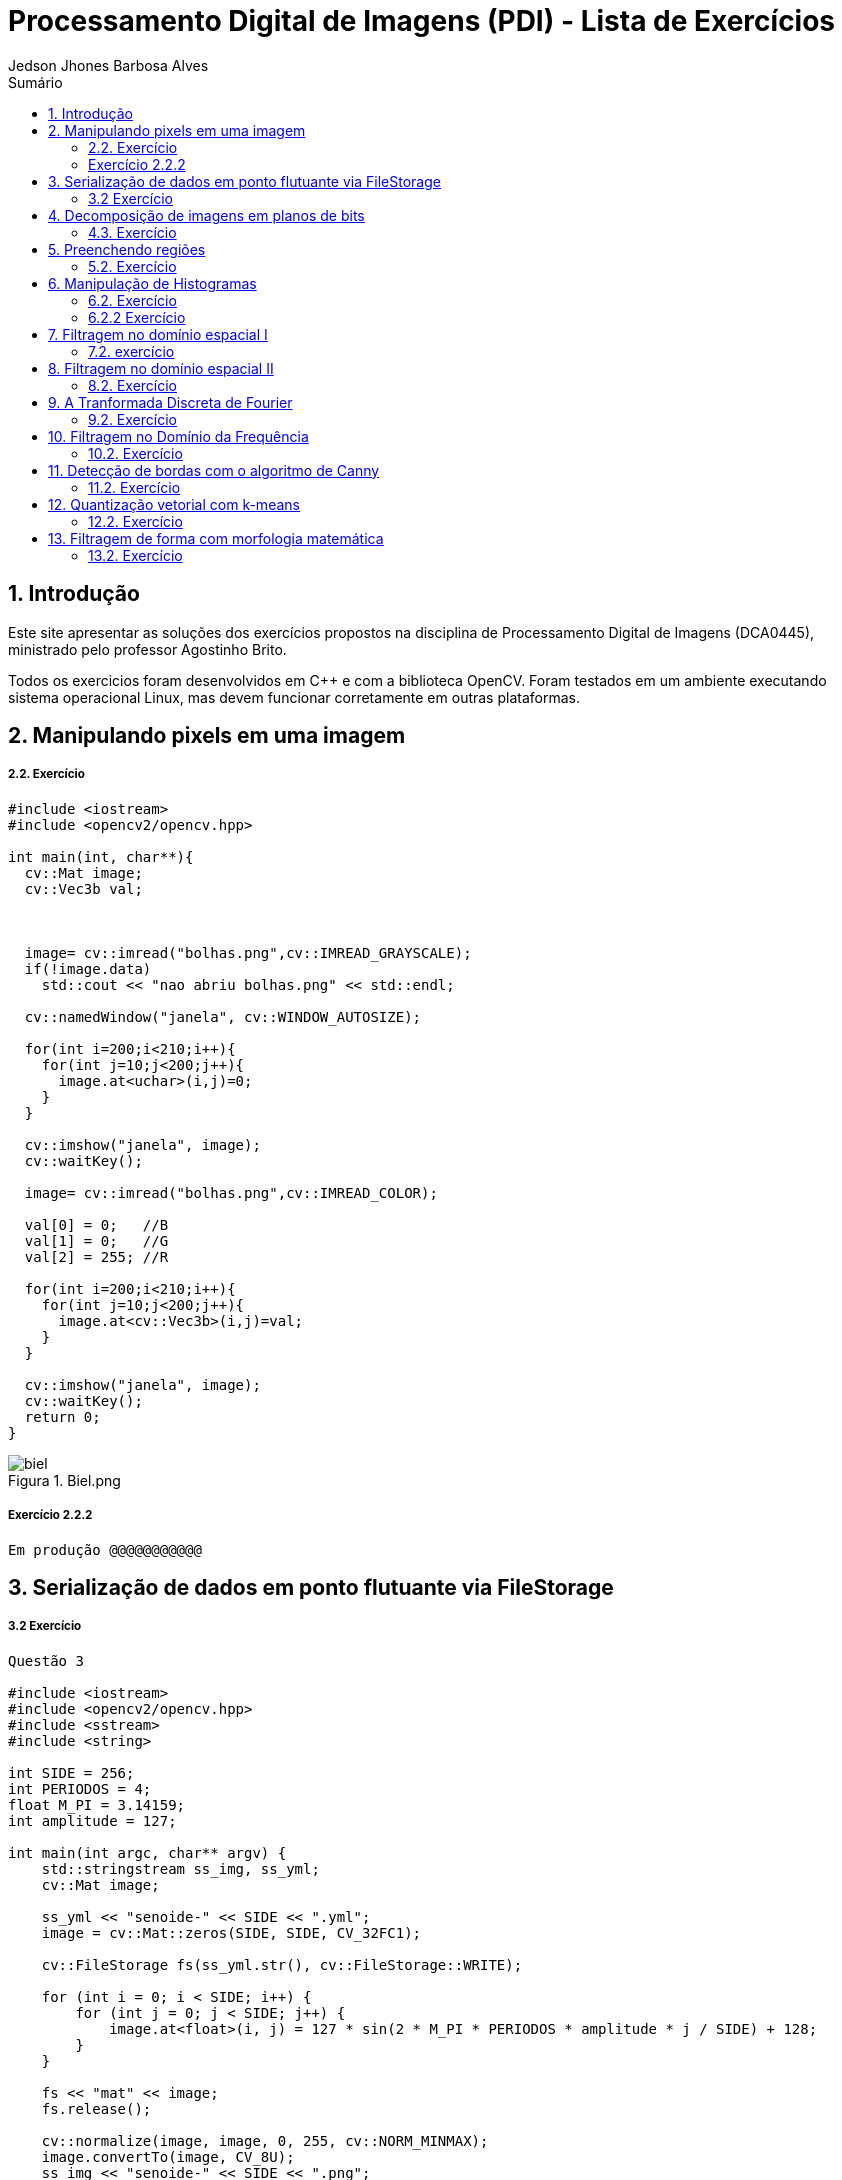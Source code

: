 :source-highlighter: pygments
:numbered:
:author: Jedson Jhones Barbosa Alves
:icons:
:experimental:
:stem:
:imagesdir: ./PDI/figuras
:toc: left
:doctype: book
:source-highlighter: pygments
:caution-caption: Cuidado
:important-caption: Importante
:note-caption: Nota
:tip-caption: Dica
:warning-caption: Aviso
:appendix-caption: Apêndice
:example-caption: Exemplo
:figure-caption: Figura
:listing-caption: Listagem
:table-caption: Tabela
:toc-title: Sumário
:preface-title: Prefácio
:version-label: Versão
:last-update-label: Última atualização

= Processamento Digital de Imagens (PDI) - Lista de Exercícios

== Introdução

Este site apresentar as soluções dos exercícios propostos na disciplina de Processamento Digital de Imagens (DCA0445), ministrado pelo professor Agostinho Brito.

Todos os exercicios foram desenvolvidos  em C++ e com a biblioteca OpenCV. Foram testados em um ambiente executando sistema operacional Linux, mas devem funcionar corretamente em outras plataformas.


== Manipulando pixels em uma imagem

===== 2.2. Exercício


[source, cpp]
----
#include <iostream>
#include <opencv2/opencv.hpp>

int main(int, char**){
  cv::Mat image;
  cv::Vec3b val;



  image= cv::imread("bolhas.png",cv::IMREAD_GRAYSCALE);
  if(!image.data)
    std::cout << "nao abriu bolhas.png" << std::endl;

  cv::namedWindow("janela", cv::WINDOW_AUTOSIZE);

  for(int i=200;i<210;i++){
    for(int j=10;j<200;j++){
      image.at<uchar>(i,j)=0;
    }
  }
  
  cv::imshow("janela", image);  
  cv::waitKey();

  image= cv::imread("bolhas.png",cv::IMREAD_COLOR);

  val[0] = 0;   //B
  val[1] = 0;   //G
  val[2] = 255; //R
  
  for(int i=200;i<210;i++){
    for(int j=10;j<200;j++){
      image.at<cv::Vec3b>(i,j)=val;
    }
  }

  cv::imshow("janela", image);  
  cv::waitKey();
  return 0;
}
----
image::biel.png[title="Biel.png"]



===== Exercício 2.2.2


[source, cpp]
----
Em produção @@@@@@@@@@@
----

== Serialização de dados em ponto flutuante via FileStorage

===== 3.2 Exercício

[source, cpp]
----
Questão 3

#include <iostream>
#include <opencv2/opencv.hpp>
#include <sstream>
#include <string>

int SIDE = 256;
int PERIODOS = 4;
float M_PI = 3.14159;
int amplitude = 127;

int main(int argc, char** argv) {
    std::stringstream ss_img, ss_yml;
    cv::Mat image;

    ss_yml << "senoide-" << SIDE << ".yml";
    image = cv::Mat::zeros(SIDE, SIDE, CV_32FC1);

    cv::FileStorage fs(ss_yml.str(), cv::FileStorage::WRITE);

    for (int i = 0; i < SIDE; i++) {
        for (int j = 0; j < SIDE; j++) {
            image.at<float>(i, j) = 127 * sin(2 * M_PI * PERIODOS * amplitude * j / SIDE) + 128;
        }
    }

    fs << "mat" << image;
    fs.release();

    cv::normalize(image, image, 0, 255, cv::NORM_MINMAX);
    image.convertTo(image, CV_8U);
    ss_img << "senoide-" << SIDE << ".png";
    cv::imwrite(ss_img.str(), image);

    fs.open(ss_yml.str(), cv::FileStorage::READ);
    fs["mat"] >> image;

    cv::normalize(image, image, 0, 255, cv::NORM_MINMAX);
    image.convertTo(image, CV_8U);

    cv::imshow("image", image);
    cv::waitKey();

    return 0;
}


----


== Decomposição de imagens em planos de bits

===== 4.3. Exercício


[source, cpp]
----
Em produção @@@@@@@@@@@
----




== Preenchendo regiões

===== 5.2. Exercício

[source, cpp]
----
#include <iostream>
#include <opencv2/opencv.hpp>

using namespace cv;

int main(int argc, char** argv){
  cv::Mat image, realce;
  int width, height;
  int nobjects, comBolhas;

  cv::Point p;
  image = cv::imread(argv[1], cv::IMREAD_GRAYSCALE);

  if(!image.data){
    std::cout << "imagem nao carregou corretamente\n";
    return(-1);
  }

  width=image.cols;
  height=image.rows;
  std::cout << width << "x" << height << std::endl;

  p.x=0;
  p.y=0;

  // -------VERIFICA  BORDAS--------
  // Verifica Horizontais superior e inferior.
  for (int i = 0; i < height; i = i + height - 1) {
        for (int j = 0; j < width; j++) {
            if (image.at<uchar>(i,j) == 255) {
                // achou um objeto
                p.x = j;
                p.y = i;
                floodFill(image, p, 0);
            }
        }
  }
  // verifica Verticais esquerda e direita.
  for (int i = 0; i < height; i++) {
        for (int j = 0; j < width; j = j + width - 1) {
            if (image.at<uchar>(i,j) == 255) {
                // achou um objeto
                p.x = j;
                p.y = i;
                floodFill(image, p, 0);
            }
        }
  }

  // busca objetos presentes
  nobjects=0;
  for(int i=0; i<height; i++){
    for(int j=0; j<width; j++){
      if(image.at<uchar>(i,j) == 255){
        // achou um objeto
        nobjects++;
        p.x=j;
        p.y=i;
  		// preenche o objeto com o contador
        cv::floodFill(image,p,nobjects);
      }
    }
  }

  comBolhas=0;
  p.x = 0;
  p.y = 0;
  floodFill(image, p, 255);
  for(int i=1; i<height; i++){
    for(int j=1; j<width; j++){
      if(image.at<uchar>(i-1, j) > 0
      && image.at<uchar>(i-1,j) < 255
      && image.at<uchar>(i,j) == 0){
        // achou um objeto
        comBolhas++;
        p.x=j;
        p.y=i;
  		// preenche o objeto com o contador
        cv::floodFill(image,p,255);
      }
    }
  }
  std::cout << "a figura tem " << nobjects << " objetos\n";
  std::cout << "a figura tem " << comBolhas << " objetos com bolhas internas\n";
  cv::imshow("image", image);
  cv::imwrite("labeling.png", image);
  cv::waitKey();
  return 0;
}
----

image::labeling.png[title="Resultado do labeling"]







== Manipulação de Histogramas

===== 6.2. Exercício


[source, cpp]
----
Questão 6

#include <iostream>
#include <opencv2/opencv.hpp>

using namespace cv;
using namespace std;

int main(int argc, char** argv) {
    Mat imagem, imageeq;
    int width, height;
    VideoCapture cap;
    vector<Mat> planes, planeseq;
    Mat histR, histG, histB;
    int nbins = 64;
    float range[] = { 0, 256 };
    const float* histrange = { range };
    bool uniform = true;
    bool acummulate = false;

    cap.open(0);

    // verificação da entrada da camera se esta ou não conectada
    if (!cap.isOpened()) {
        cout << "cameras indisponiveis";
        return -1;
    }

    width = cap.get(CV_CAP_PROP_FRAME_WIDTH);
    height = cap.get(CV_CAP_PROP_FRAME_HEIGHT);

    // Retorna a altura e largura da imagem que ta sendo capturada
    cout << "largura = " << width << endl;
    cout << "altura  = " << height << endl;

    int histw = nbins, histh = nbins / 2;
    Mat histImgR(histh, histw, CV_8UC3, Scalar(0, 0, 0));
    Mat histImgG(histh, histw, CV_8UC3, Scalar(0, 0, 0));
    Mat histImgB(histh, histw, CV_8UC3, Scalar(0, 0, 0));

    while (1) {
        cap >> imagem;
        split(imagem, planes);
        split(imagem, planeseq);
        //EQUALIZACAO
        equalizeHist(planes[0], planeseq[0]);
        equalizeHist(planes[1], planeseq[1]);
        equalizeHist(planes[2], planeseq[2]);
        merge(planes, imagem);
        merge(planeseq, imageeq);
        // calculo da vermelha
        calcHist(&planes[0], 1, 0, Mat(), histR, 1,
            &nbins, &histrange,
            uniform, acummulate);
        // calculo da verde
        calcHist(&planes[1], 1, 0, Mat(), histG, 1,
            &nbins, &histrange,
            uniform, acummulate);
        // calculo da azul
        calcHist(&planes[2], 1, 0, Mat(), histB, 1,
            &nbins, &histrange,
            uniform, acummulate);

        normalize(histR, histR, 0, histImgR.rows, NORM_MINMAX, -1, Mat());
        normalize(histG, histG, 0, histImgG.rows, NORM_MINMAX, -1, Mat());
        normalize(histB, histB, 0, histImgB.rows, NORM_MINMAX, -1, Mat());

        histImgR.setTo(Scalar(0));
        histImgG.setTo(Scalar(0));
        histImgB.setTo(Scalar(0));

        for (int i = 0; i < nbins; i++) {
            line(histImgR,
                Point(i, histh),
                Point(i, histh - cvRound(histR.at<float>(i))),
                Scalar(0, 0, 255), 1, 8, 0);
            line(histImgG,
                Point(i, histh),
                Point(i, histh - cvRound(histG.at<float>(i))),
                Scalar(0, 255, 0), 1, 8, 0);
            line(histImgB,
                Point(i, histh),
                Point(i, histh - cvRound(histB.at<float>(i))),
                Scalar(255, 0, 0), 1, 8, 0);
        }
        histImgR.copyTo(imagem(Rect(0, 0, nbins, histh)));
        histImgG.copyTo(imagem(Rect(0, histh, nbins, histh)));
        histImgB.copyTo(imagem(Rect(0, 2 * histh, nbins, histh)));
        imshow("imagem", imagem);

        calcHist(&planeseq[0], 1, 0, Mat(), histR, 1,
            &nbins, &histrange,
            uniform, acummulate);

        calcHist(&planeseq[1], 1, 0, Mat(), histG, 1,
            &nbins, &histrange,
            uniform, acummulate);

        calcHist(&planeseq[2], 1, 0, Mat(), histB, 1,
            &nbins, &histrange,
            uniform, acummulate);

        normalize(histR, histR, 0, histImgR.rows, NORM_MINMAX, -1, Mat());
        normalize(histG, histG, 0, histImgG.rows, NORM_MINMAX, -1, Mat());
        normalize(histB, histB, 0, histImgB.rows, NORM_MINMAX, -1, Mat());

        histImgR.setTo(Scalar(0));
        histImgG.setTo(Scalar(0));
        histImgB.setTo(Scalar(0));

        for (int i = 0; i < nbins; i++) {
            line(histImgR,
                Point(i, histh),
                Point(i, histh - cvRound(histR.at<float>(i))),
                Scalar(0, 0, 255), 1, 8, 0);
            line(histImgG,
                Point(i, histh),
                Point(i, histh - cvRound(histG.at<float>(i))),
                Scalar(0, 255, 0), 1, 8, 0);
            line(histImgB,
                Point(i, histh),
                Point(i, histh - cvRound(histB.at<float>(i))),
                Scalar(255, 0, 0), 1, 8, 0);
        }
        histImgR.copyTo(imageeq(Rect(0, 0, nbins, histh)));
        histImgG.copyTo(imageeq(Rect(0, histh, nbins, histh)));
        histImgB.copyTo(imageeq(Rect(0, 2 * histh, nbins, histh)));
        imshow("imageeq", imageeq);
        if (waitKey(30) >= 0) break;
    }
    return 0;
}
----


===== 6.2.2 Exercício

[source, cpp]
----
Em produção @@@@@@@@@@@
----


== Filtragem no domínio espacial I

===== 7.2. exercício

[source, cpp]
----
Em produção @@@@@@@@@@
----




== Filtragem no domínio espacial II

===== 8.2. Exercício


[source, cpp]
----
Em produção @@@@@@@@@@@
----

== A Tranformada Discreta de Fourier

===== 9.2. Exercício


[source, cpp]
----
Em produção @@@@@@@@@@@
----

== Filtragem no Domínio da Frequência

===== 10.2. Exercício


[source, cpp]
----
Questão 10

#include <iostream>
#include <opencv2/opencv.hpp>
#include <math.h>

using namespace cv;
using namespace std;


float MAX = 100.0;


//-------PARAMETROS DO FILTRO
float gammal = 0;
float max_gammal = 100;
int gammal_slider = 0;

int d0_slider = 0;
float max_d0 = 256;
float d0 = 0;

float gammah = 0;
float max_gammah = 100;
int gammah_slider = 0;

float c = 0;
float max_c = 100;
int c_slider = 0;


Mat image, imageDft, padded;


int dft_M, dft_N;


char TrackbarName[50];


void deslocaDFT(Mat& image) {
    Mat tmp, A, B, C, D;


    image = image(Rect(0, 0, image.cols & -2, image.rows & -2));
    int cx = image.cols / 2;
    int cy = image.rows / 2;


    A = image(Rect(0, 0, cx, cy));
    B = image(Rect(cx, 0, cx, cy));
    C = image(Rect(0, cy, cx, cy));
    D = image(Rect(cx, cy, cx, cy));

 
    A.copyTo(tmp);  D.copyTo(A);  tmp.copyTo(D);

    C.copyTo(tmp);  B.copyTo(C);  tmp.copyTo(B);
}

void applyFilter() {
    Mat filter = Mat(padded.size(), CV_32FC2, Scalar(0));
    Mat tmp = Mat(dft_M, dft_N, CV_32F);

    for (int i = 0; i < dft_M; i++) {
        for (int j = 0; j < dft_N; j++) {
            //calculo do filtro homomorfico
            float d2 = pow(i - dft_M / 2.0, 2) + pow(j - dft_N / 2.0, 2);
            float exp = -c * (d2 / pow(d0, 2));
            float valor = (gammah - gammal) * (1 - expf(exp)) + gammal;
            tmp.at<float>(i, j) = valor;
        }
    }

    Mat comps[] = { tmp, tmp };
    merge(comps, 2, filter);

    Mat dftClone = imageDft.clone();

    mulSpectrums(dftClone, filter, dftClone, 0);

    deslocaDFT(dftClone);

    idft(dftClone, dftClone);

    vector<Mat> planos;

    split(dftClone, planos);

    normalize(planos[0], planos[0], 0, 1, CV_MINMAX);

    imshow("Homomorfico", planos[0]);
    imshow("Original", image);
}

void on_trackbar_gammal(int, void*) {
    gammal = (float)gammal_slider;
    gammal = max_gammal * gammal / MAX;
    applyFilter();
}

void on_trackbar_d0(int, void*) {
    d0 = d0_slider * max_d0 / MAX;
    applyFilter();
}

void on_trackbar_gammah(int, void*) {
    gammah = gammah_slider * max_gammah / MAX;
    applyFilter();
}

void on_trackbar_c(int, void*) {
    c = c_slider * max_c / MAX;
    applyFilter();
}

int main(int argvc, char** argv) {
    image = imread("Golden.png", CV_LOAD_IMAGE_GRAYSCALE);




    dft_M = getOptimalDFTSize(image.rows);
    dft_N = getOptimalDFTSize(image.cols);

 
    Mat_<float> zeros;
    copyMakeBorder(image, padded, 0,
        dft_M - image.rows, 0,
        dft_N - image.cols,
        BORDER_CONSTANT, Scalar::all(0));


    zeros = Mat_<float>::zeros(padded.size());


    imageDft = Mat(padded.size(), CV_32FC2, Scalar(0));

    copyMakeBorder(image, padded, 0,
        dft_M - image.rows, 0,
        dft_N - image.cols,
        BORDER_CONSTANT, Scalar::all(0));

    Mat_<float> realInput = Mat_<float>(padded);

    vector<Mat> planos;
    planos.push_back(realInput);
    planos.push_back(zeros);

    merge(planos, imageDft);

    dft(imageDft, imageDft);
    deslocaDFT(imageDft);

    namedWindow("Homomorfico", 1);

    sprintf_s(TrackbarName, "Gamma High");
    createTrackbar(TrackbarName, "Homomorfico", &gammah_slider, MAX, on_trackbar_gammah);

    sprintf_s(TrackbarName, "Gamma Low");
    createTrackbar(TrackbarName, "Homomorfico", &gammal_slider, MAX, on_trackbar_gammal);

    sprintf_s(TrackbarName, "C");
    createTrackbar(TrackbarName, "Homomorfico", &c_slider, MAX, on_trackbar_c);

    sprintf_s(TrackbarName, "Cutoff D0");
    createTrackbar(TrackbarName, "Homomorfico", &d0_slider, MAX, on_trackbar_d0);


    applyFilter();
    waitKey(0);

    return 0;
}
----
image::campo0.png[title="Imagen usada"]

image::campo1.png[title="Filtragem no Domínio da Frequência"]

image::campo2.png[title="Filtragem no Domínio da Frequência"]


== Detecção de bordas com o algoritmo de Canny

===== 11.2. Exercício


[source, cpp]
----
#include <algorithm>
#include <cstdlib>
#include <ctime>
#include <fstream>
#include <iomanip>
#include <iostream>
#include <numeric>
#include <opencv2/opencv.hpp>
#include <vector>

using namespace cv;
using namespace std;

#define STEP 5
#define JITTER 3
#define RAIO 3

int main(int argc, char** argv) {
    srand(time(0));

    Mat imagem, canny_imagem, pontilhismo_imagem;
    vector<int> y_range; vector<int> x_range;
    int x, y, cinza_value, width, height;

    imagem = imread("imagem 3.png", CV_LOAD_IMAGE_GRAYSCALE); // Imagem em tom de cinza!
    if (!imagem.data) {
        cout << "Erro na abertura da imagem." << endl;
        exit(0);
    }

    width = imagem.size().width; height = imagem.size().height;
    x_range.resize(height / STEP); y_range.resize(width / STEP);
    iota(x_range.begin(), x_range.end(), 0); iota(y_range.begin(), y_range.end(), 0);

    for (uint i = 0; i < x_range.size(); i++) {
        x_range[i] = x_range[i] * STEP + STEP / 2; y_range[i] = y_range[i] * STEP + STEP / 2;
    }

    imagem.copyTo(pontilhismo_imagem);
    random_shuffle(x_range.begin(), x_range.end());

    for (auto i : x_range) {
        random_shuffle(x_range.begin(), x_range.end());
        for (auto j : y_range) {
            x = i + rand() % (2 * JITTER) - JITTER + 1; y = j + rand() % (2 * JITTER) - JITTER + 1;
            cinza_value = imagem.at<uchar>(x, y);
            circle(pontilhismo_imagem, cv::Point(y, x), RAIO, CV_RGB(cinza_value, cinza_value, cinza_value), -1, CV_AA);
        }
    }
    imwrite("Pont1.png", pontilhismo_imagem);

    /*
      O código abaixo executa o filtro de canny na imagem n vezes,
      e a cada passo aumenta os limiares do filtro, diminuindo o número de bordas da saída,
      e ao mesmo tempo melhorando a qualidade da imagem final.
    */
    int n_passo = 5;
    for (int i = 0; i < n_passo; i++) {

        /*
         * Raio = Raio do círculo desenhado
         * Low_limiar = Limiar inferior do filtro / high_limiar = Limiar superior do filtro
        */
        int raio = 5 - i, low_limiar = 10 * i, high_limiar = 3 * low_limiar;

        Canny(imagem, canny_imagem, low_limiar, high_limiar);

        for (int i = 0; i < height; i++) {
            for (int j = 0; j < width; j++) {
                if (canny_imagem.at<uchar>(i, j) > 0) {
                    cinza_value = imagem.at<uchar>(i, j);
                    circle(pontilhismo_imagem, cv::Point(j, i), raio, CV_RGB(cinza_value, cinza_value, cinza_value), -1, CV_AA);
                }
            }
        }
    }
    imwrite("Pont2.png", pontilhismo_imagem);
    return 0;
}
----
image::paisagem0.png[title="Imagen usada"]

image::paisagem1.png[title="Resultado Detecção de bordas com o algoritmo de Canny"]

image::paisagem3.png[title="Resultado Detecção de bordas com o algoritmo de Canny"]

== Quantização vetorial com k-means

===== 12.2. Exercício


[source, cpp]
----
#include <opencv2/opencv.hpp>
#include <cstdlib>

using namespace cv;

int main( int argc, char** argv ){
  int nClusters = 5;
  Mat rotulos;
  int nRodadas = 1;
  Mat centros;

  if(argc!=3){
	exit(0);
  }

  Mat img = imread( argv[1], CV_LOAD_IMAGE_COLOR);
  Mat samples(img.rows * img.cols, 3, CV_32F);

  for( int y = 0; y < img.rows; y++ ){
    for( int x = 0; x < img.cols; x++ ){
      for( int z = 0; z < 3; z++){
        samples.at<float>(y + x*img.rows, z) = img.at<Vec3b>(y,x)[z];
	  }
	}
  }

  kmeans(samples,
		 nClusters,
		 rotulos,
		 TermCriteria(CV_TERMCRIT_ITER, 7, 1.0),
		 nRodadas,
		 KMEANS_RANDOM_CENTERS,
		 centros );


  Mat rotulada( img.size(), img.type() );
  for( int y = 0; y < img.rows; y++ ){
    for( int x = 0; x < img.cols; x++ ){
	  int indice = rotulos.at<int>(y + x*img.rows,0);
	  rotulada.at<Vec3b>(y,x)[0] = (uchar) centros.at<float>(indice, 0);
	  rotulada.at<Vec3b>(y,x)[1] = (uchar) centros.at<float>(indice, 1);
	  rotulada.at<Vec3b>(y,x)[2] = (uchar) centros.at<float>(indice, 2);
	}
  }
  imshow( "clustered image", rotulada );
  imwrite(argv[2], rotulada);
  waitKey( 0 );
}
----

== Filtragem de forma com morfologia matemática

===== 13.2. Exercício


[source, cpp]
----
Em produção @@@@@@@@@@@
----








